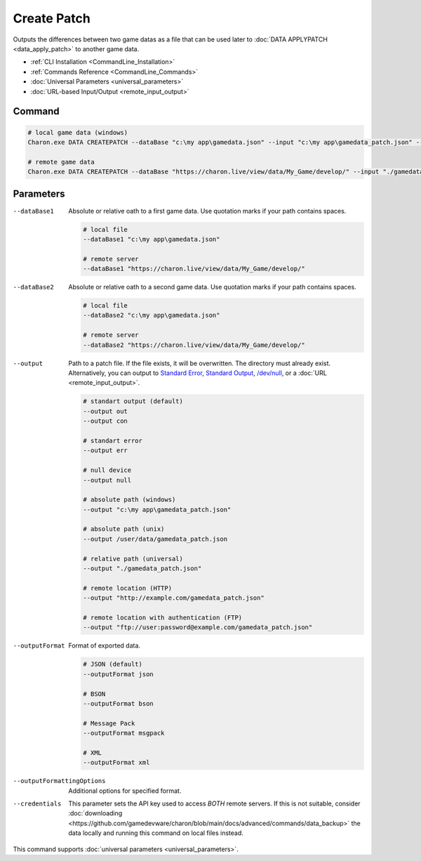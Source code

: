 Create Patch
===========

Outputs the differences between two game datas as a file that can be used later to :doc:`DATA APPLYPATCH <data_apply_patch>` to another game data.

- :ref:`CLI Installation <CommandLine_Installation>`
- :ref:`Commands Reference <CommandLine_Commands>`
- :doc:`Universal Parameters <universal_parameters>`
- :doc:`URL-based Input/Output <remote_input_output>`

---------------
 Command
---------------

.. code-block:: bash

  # local game data (windows)
  Charon.exe DATA CREATEPATCH --dataBase "c:\my app\gamedata.json" --input "c:\my app\gamedata_patch.json" --inputFormat json
  
  # remote game data
  Charon.exe DATA CREATEPATCH --dataBase "https://charon.live/view/data/My_Game/develop/" --input "./gamedata_patch.json" --inputFormat json --credentials "<API-Key>"
  
---------------
 Parameters
---------------

--dataBase1
   Absolute or relative oath to a first game data. Use quotation marks if your path contains spaces.

   .. code-block:: bash
   
     # local file
     --dataBase1 "c:\my app\gamedata.json"
     
     # remote server
     --dataBase1 "https://charon.live/view/data/My_Game/develop/"
     
--dataBase2
   Absolute or relative oath to a second game data. Use quotation marks if your path contains spaces.

   .. code-block:: bash
   
     # local file
     --dataBase2 "c:\my app\gamedata.json"
     
     # remote server
     --dataBase2 "https://charon.live/view/data/My_Game/develop/"
     
--output
   Path to a patch file. If the file exists, it will be overwritten. The directory must already exist. 
   Alternatively, you can output to `Standard Error <https://en.wikipedia.org/wiki/Standard_streams#Standard_error_(stderr)>`_, 
   `Standard Output <https://en.wikipedia.org/wiki/Standard_streams#Standard_output_(stdout)>`_, 
   `/dev/null <https://en.wikipedia.org/wiki/Null_device>`_, or a :doc:`URL <remote_input_output>`.
  
   .. code-block:: bash

     # standart output (default)
     --output out
     --output con

     # standart error
     --output err
     
     # null device
     --output null
     
     # absolute path (windows)
     --output "c:\my app\gamedata_patch.json"
     
     # absolute path (unix)
     --output /user/data/gamedata_patch.json
     
     # relative path (universal)
     --output "./gamedata_patch.json"
     
     # remote location (HTTP)
     --output "http://example.com/gamedata_patch.json"
     
     # remote location with authentication (FTP)
     --output "ftp://user:password@example.com/gamedata_patch.json"
     
--outputFormat
   Format of exported data.
   
   .. code-block:: bash
    
     # JSON (default)
     --outputFormat json
     
     # BSON
     --outputFormat bson
     
     # Message Pack
     --outputFormat msgpack
     
     # XML
     --outputFormat xml
     

--outputFormattingOptions
   Additional options for specified format.

--credentials
   This parameter sets the API key used to access *BOTH* remote servers. 
   If this is not suitable, consider :doc:`downloading <https://github.com/gamedevware/charon/blob/main/docs/advanced/commands/data_backup>` the data locally and running this command on local files instead.
 
This command supports :doc:`universal parameters <universal_parameters>`.